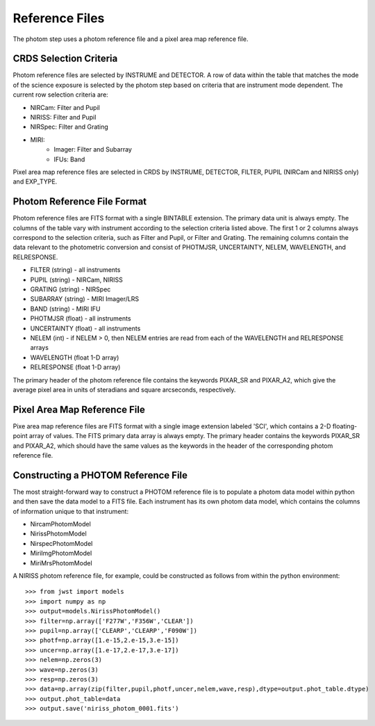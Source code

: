 Reference Files
===============
The photom step uses a photom reference file and a pixel area map reference
file.

CRDS Selection Criteria
----------------------- 
Photom reference files are selected by INSTRUME and DETECTOR. A row of data
within the table that matches the mode of the science exposure is selected
by the photom step based on criteria that are instrument mode
dependent. The current row selection criteria are:

* NIRCam: Filter and Pupil
* NIRISS: Filter and Pupil
* NIRSpec: Filter and Grating
* MIRI:
   - Imager: Filter and Subarray
   - IFUs: Band

Pixel area map reference files are selected in CRDS by INSTRUME, DETECTOR,
FILTER, PUPIL (NIRCam and NIRISS only) and EXP_TYPE.

Photom Reference File Format
----------------------------
Photom reference files are FITS format with a single BINTABLE extension.  The
primary data unit is always empty.  The columns of the table vary with 
instrument according to the selection criteria listed above. The first 1 or 2
columns always correspond to the selection criteria, such as Filter and
Pupil, or Filter and Grating. The remaining columns contain the data relevant
to the photometric conversion and consist of PHOTMJSR, UNCERTAINTY, NELEM,
WAVELENGTH, and RELRESPONSE.

* FILTER (string) - all instruments
* PUPIL (string) - NIRCam, NIRISS
* GRATING (string) - NIRSpec
* SUBARRAY (string) - MIRI Imager/LRS
* BAND (string) - MIRI IFU
* PHOTMJSR (float) - all instruments
* UNCERTAINTY (float) - all instruments
* NELEM (int) - if NELEM > 0, then NELEM entries are read from each of the
  WAVELENGTH and RELRESPONSE arrays
* WAVELENGTH (float 1-D array)
* RELRESPONSE (float 1-D array)

The primary header of the photom reference file contains the keywords PIXAR_SR
and PIXAR_A2, which give the average pixel area in units of steradians and
square arcseconds, respectively.

Pixel Area Map Reference File
-----------------------------
Pixe area map reference files are FITS format with a single image extension
labeled 'SCI', which contains a 2-D floating-point array of values. The FITS
primary data array is always empty. The primary header contains the keywords
PIXAR_SR and PIXAR_A2, which should have the same values as the keywords in
the header of the corresponding photom reference file.

Constructing a PHOTOM Reference File
------------------------------------
The most straight-forward way to construct a PHOTOM reference file is to
populate a photom data model within python and then save the data model to a
FITS file. Each instrument has its own photom data model, which contains the
columns of information unique to that instrument:

* NircamPhotomModel
* NirissPhotomModel
* NirspecPhotomModel
* MiriImgPhotomModel
* MiriMrsPhotomModel

A NIRISS photom reference file, for example, could be constructed as follows
from within the python environment::

 >>> from jwst import models
 >>> import numpy as np
 >>> output=models.NirissPhotomModel()
 >>> filter=np.array(['F277W','F356W','CLEAR'])
 >>> pupil=np.array(['CLEARP','CLEARP','F090W'])
 >>> photf=np.array([1.e-15,2.e-15,3.e-15])
 >>> uncer=np.array([1.e-17,2.e-17,3.e-17])
 >>> nelem=np.zeros(3)
 >>> wave=np.zeros(3)
 >>> resp=np.zeros(3)
 >>> data=np.array(zip(filter,pupil,photf,uncer,nelem,wave,resp),dtype=output.phot_table.dtype)
 >>> output.phot_table=data
 >>> output.save('niriss_photom_0001.fits')

